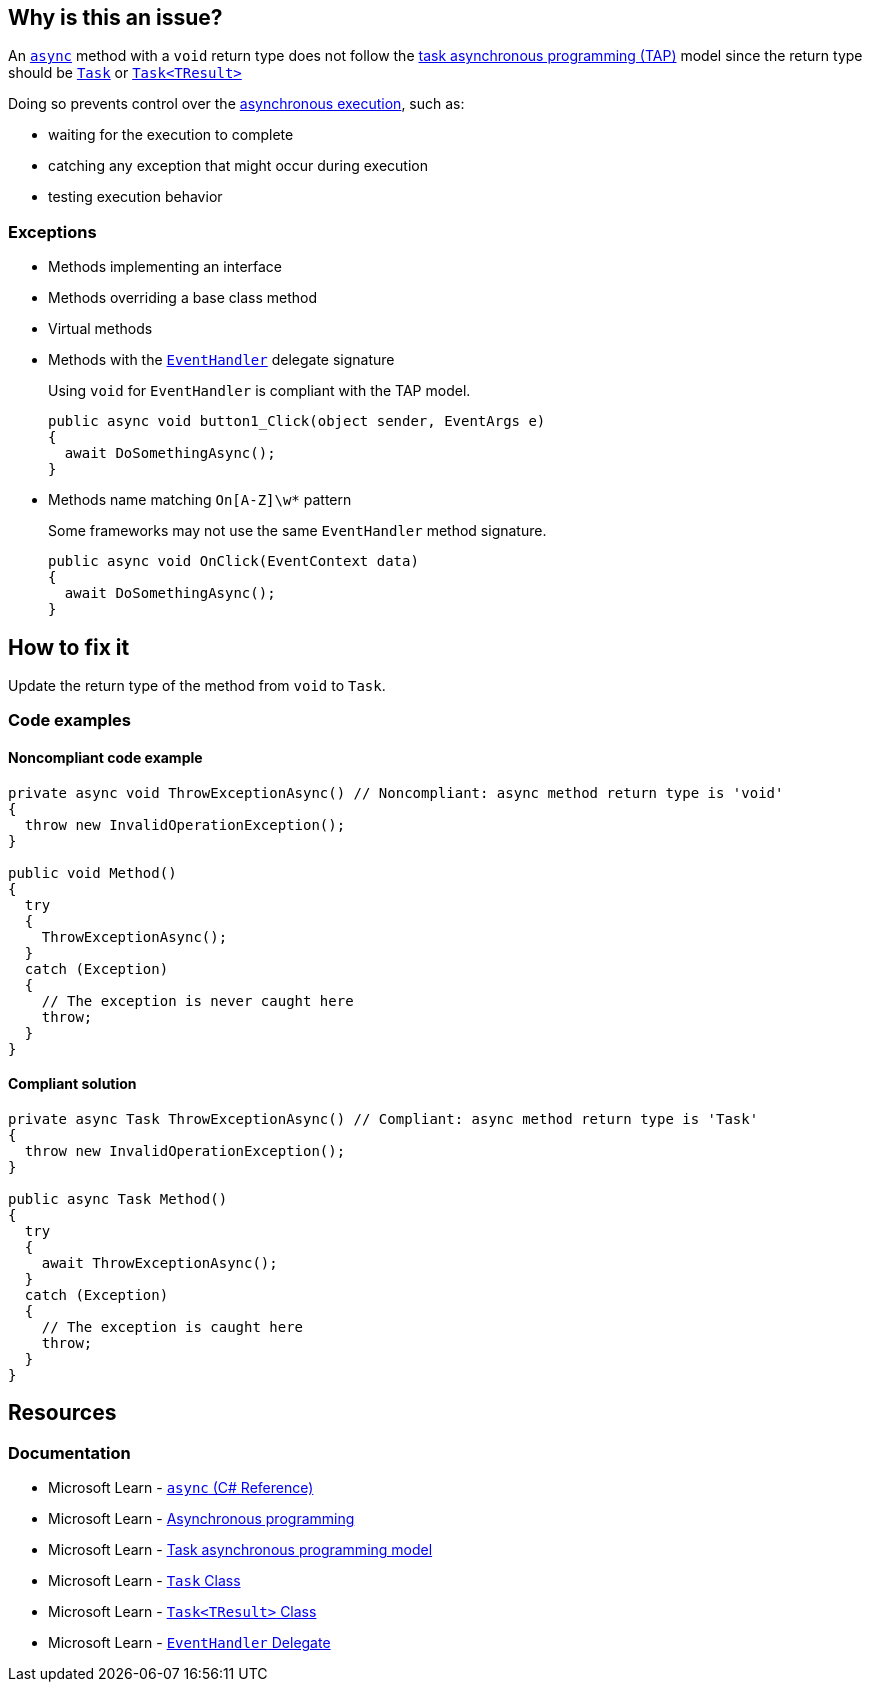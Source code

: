 == Why is this an issue?

An https://learn.microsoft.com/en-us/dotnet/csharp/language-reference/keywords/async[`async`] method with a `void` return type does not follow the https://learn.microsoft.com/en-us/dotnet/csharp/asynchronous-programming/task-asynchronous-programming-model[task asynchronous programming (TAP)] model since the return type should be https://learn.microsoft.com/en-us/dotnet/api/system.threading.tasks.task[`Task`] or https://learn.microsoft.com/en-us/dotnet/api/system.threading.tasks.task-1[`Task<TResult>`]

Doing so prevents control over the https://learn.microsoft.com/en-us/dotnet/csharp/asynchronous-programming/async-scenarios[asynchronous execution], such as:

* waiting for the execution to complete
* catching any exception that might occur during execution
* testing execution behavior

=== Exceptions

* Methods implementing an interface
* Methods overriding a base class method
* Virtual methods
* Methods with the https://learn.microsoft.com/en-us/dotnet/api/system.eventhandler[`EventHandler`] delegate signature
+
Using `void` for `EventHandler` is compliant with the TAP model.
+
[source,csharp]
----
public async void button1_Click(object sender, EventArgs e)
{
  await DoSomethingAsync();
}
----
* Methods name matching ``++On[A-Z]\w*++`` pattern
+
Some frameworks may not use the same `EventHandler` method signature.
+
[source,csharp]
----
public async void OnClick(EventContext data)
{
  await DoSomethingAsync();
}
----

== How to fix it

Update the return type of the method from `void` to `Task`.

=== Code examples

==== Noncompliant code example

[source,csharp,diff-id=1,diff-type=noncompliant]
----
private async void ThrowExceptionAsync() // Noncompliant: async method return type is 'void'
{
  throw new InvalidOperationException();
}

public void Method()
{
  try
  {
    ThrowExceptionAsync();
  }
  catch (Exception)
  {
    // The exception is never caught here
    throw;
  }
}
----


==== Compliant solution

[source,csharp,diff-id=1,diff-type=compliant]
----
private async Task ThrowExceptionAsync() // Compliant: async method return type is 'Task'
{
  throw new InvalidOperationException();
}

public async Task Method()
{
  try
  {
    await ThrowExceptionAsync();
  }
  catch (Exception)
  {
    // The exception is caught here
    throw;
  }
}
----

== Resources

=== Documentation

* Microsoft Learn - https://learn.microsoft.com/en-us/dotnet/csharp/language-reference/keywords/async[`async` (C# Reference)]
* Microsoft Learn - https://learn.microsoft.com/en-us/dotnet/csharp/asynchronous-programming/async-scenarios[Asynchronous programming]
* Microsoft Learn - https://learn.microsoft.com/en-us/dotnet/csharp/asynchronous-programming/task-asynchronous-programming-model[Task asynchronous programming model]
* Microsoft Learn - https://learn.microsoft.com/en-us/dotnet/api/system.threading.tasks.task[`Task` Class]
* Microsoft Learn - https://learn.microsoft.com/en-us/dotnet/api/system.threading.tasks.task-1[`Task<TResult>` Class]
* Microsoft Learn - https://learn.microsoft.com/en-us/dotnet/api/system.eventhandler[`EventHandler` Delegate]


ifdef::env-github,rspecator-view[]

'''
== Implementation Specification
(visible only on this page)

=== Message

Return "Task" instead.


'''
== Comments And Links
(visible only on this page)

=== on 30 Jun 2015, 13:36:13 Ann Campbell wrote:
\[~tamas.vajk] I don't understand the code snippets. The `async Task` method doesn't return anything.


Also, could you morph the Noncompliant Example into a Compliant Solution, please?

=== on 1 Jul 2015, 07:10:48 Tamas Vajk wrote:
\[~ann.campbell.2] I added the compliant solution.


A method with `async` keyword returning a `Task` is like a non `async` method with `void` return type. Similarly in an `async Task<int>` method we can return a simple `int`. (\https://msdn.microsoft.com/en-us/library/hh524395.aspx)

=== on 1 Jul 2015, 11:31:53 Ann Campbell wrote:
\[~tamas.vajk] that makes me wonder if we should generalize this rule to catch _any_ `async` method that does not return a `Task`...?

=== on 1 Jul 2015, 11:49:54 Tamas Vajk wrote:
\[~ann.campbell.2] That's a compiler error (CS1983, _The return type of async must be void, Task or Task<T>_).

=== on 1 Jul 2015, 11:59:39 Ann Campbell wrote:
Okay, thanks [~tamas.vajk]

endif::env-github,rspecator-view[]
